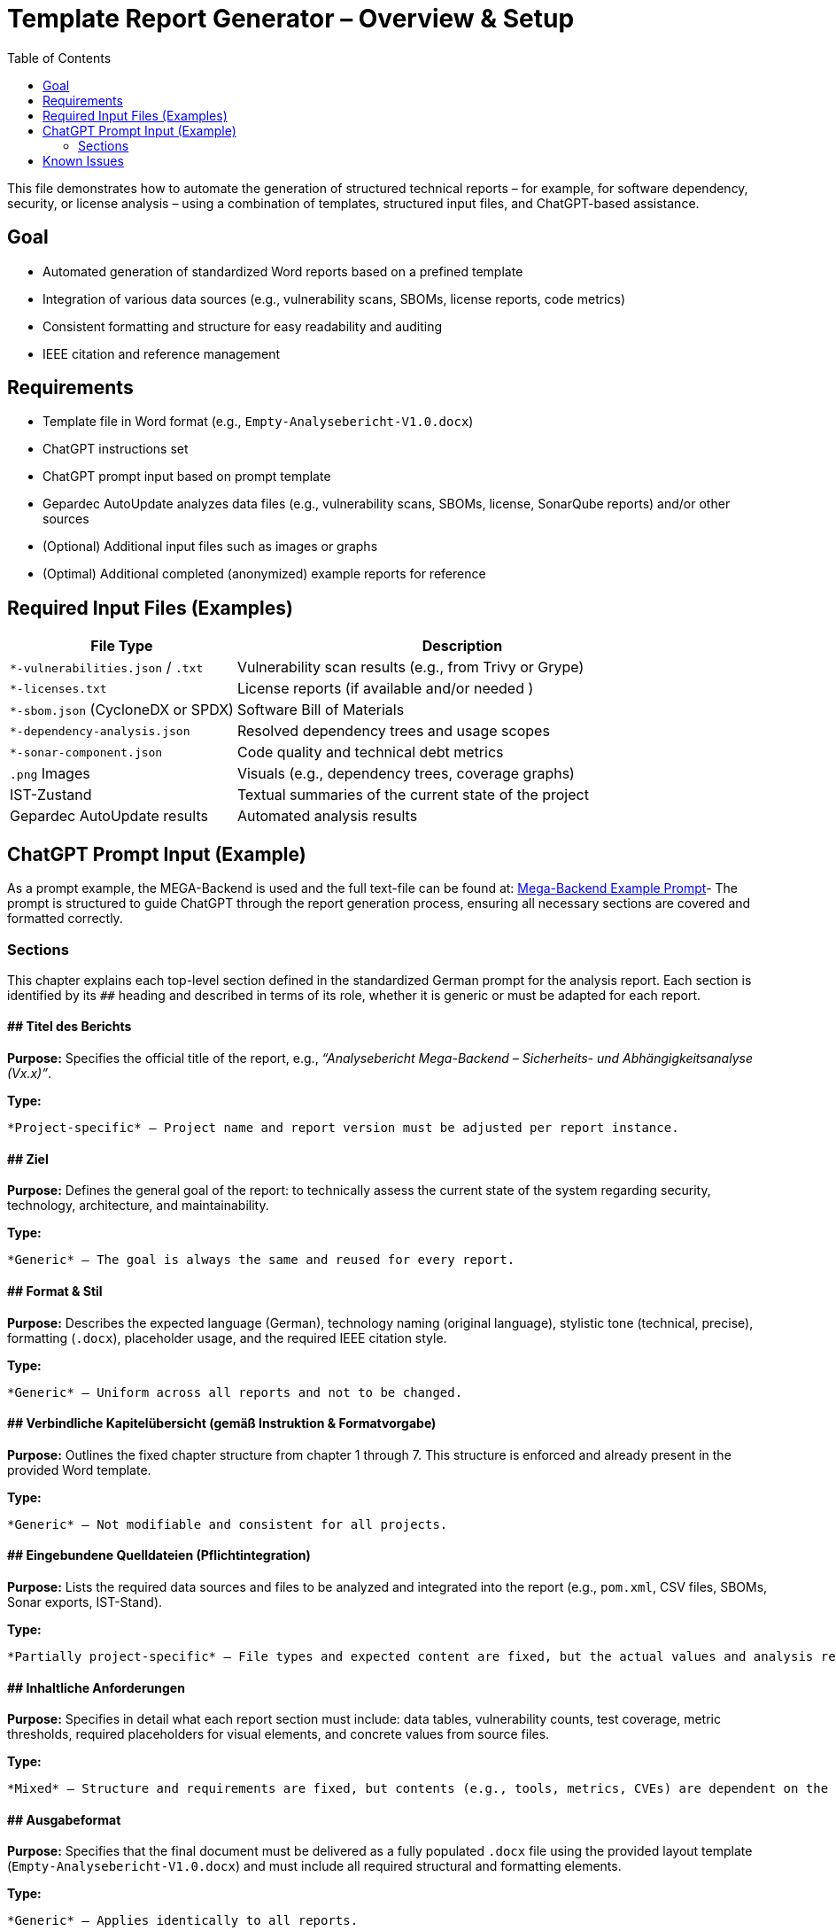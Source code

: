 = Template Report Generator – Overview & Setup
:toc:

This file demonstrates how to automate the generation of structured technical reports – for example, for software dependency, security, or license analysis – using a combination of templates, structured input files, and ChatGPT-based assistance.

== Goal

* Automated generation of standardized Word reports based on a prefined template
* Integration of various data sources (e.g., vulnerability scans, SBOMs, license reports, code metrics)
* Consistent formatting and structure for easy readability and auditing
* IEEE citation and reference management

== Requirements

* Template file in Word format (e.g., `Empty-Analysebericht-V1.0.docx`)
* ChatGPT instructions set
* ChatGPT prompt input based on prompt template
* Gepardec AutoUpdate analyzes data files (e.g., vulnerability scans, SBOMs, license, SonarQube reports) and/or other sources
* (Optional) Additional input files such as images or graphs
* (Optimal) Additional completed (anonymized) example reports for reference

== Required Input Files (Examples)

[cols="1,2", options="header"]
|===
| File Type | Description

| `*-vulnerabilities.json` / `.txt` | Vulnerability scan results (e.g., from Trivy or Grype)
| `*-licenses.txt`                  | License reports (if available and/or needed )
| `*-sbom.json` (CycloneDX or SPDX) | Software Bill of Materials
| `*-dependency-analysis.json`      | Resolved dependency trees and usage scopes
| `*-sonar-component.json`          | Code quality and technical debt metrics
| `.png` Images                     | Visuals (e.g., dependency trees, coverage graphs)
| IST-Zustand                       | Textual summaries of the current state of the project
| Gepardec AutoUpdate results       | Automated analysis results

|===

== ChatGPT Prompt Input (Example)
As a prompt example, the MEGA-Backend is used and the full text-file can be found at: link:prompt.txt[Mega-Backend Example Prompt]- The
prompt is structured to guide ChatGPT through the report generation process, ensuring all necessary sections are covered and formatted correctly.

=== Sections
This chapter explains each top-level section defined in the standardized German prompt for the analysis report. Each section is identified by its `##` heading and described in terms of its role, whether it is generic or must be adapted for each report.

==== ## Titel des Berichts

*Purpose:*
Specifies the official title of the report, e.g., _“Analysebericht Mega-Backend – Sicherheits- und Abhängigkeitsanalyse (Vx.x)”_.

*Type:*

  *Project-specific* – Project name and report version must be adjusted per report instance.

==== ## Ziel

*Purpose:*
Defines the general goal of the report: to technically assess the current state of the system regarding security, technology, architecture, and maintainability.

*Type:*

  *Generic* – The goal is always the same and reused for every report.

==== ## Format & Stil

*Purpose:*
Describes the expected language (German), technology naming (original language), stylistic tone (technical, precise), formatting (`.docx`), placeholder usage, and the required IEEE citation style.

*Type:*

  *Generic* – Uniform across all reports and not to be changed.

==== ## Verbindliche Kapitelübersicht (gemäß Instruktion & Formatvorgabe)

*Purpose:*
Outlines the fixed chapter structure from chapter 1 through 7. This structure is enforced and already present in the provided Word template.

*Type:*

  *Generic* – Not modifiable and consistent for all projects.

==== ## Eingebundene Quelldateien (Pflichtintegration)

*Purpose:*
Lists the required data sources and files to be analyzed and integrated into the report (e.g., `pom.xml`, CSV files, SBOMs, Sonar exports, IST-Stand).

*Type:*

  *Partially project-specific* – File types and expected content are fixed, but the actual values and analysis results are unique per project.

==== ## Inhaltliche Anforderungen

*Purpose:*
Specifies in detail what each report section must include: data tables, vulnerability counts, test coverage, metric thresholds, required placeholders for visual elements, and concrete values from source files.

*Type:*

  *Mixed* – Structure and requirements are fixed, but contents (e.g., tools, metrics, CVEs) are dependent on the evaluated project.

==== ## Ausgabeformat

*Purpose:*
Specifies that the final document must be delivered as a fully populated `.docx` file using the provided layout template (`Empty-Analysebericht-V1.0.docx`) and must include all required structural and formatting elements.

*Type:*

  *Generic* – Applies identically to all reports.

==== ## Abfolge

*Purpose:*
Describes the prescribed execution steps in generating the report, from parsing the prompt, to analyzing source data, following chapter structure, inserting placeholders, and ensuring review markers for reusable sections.

*Type:*

  *Mixed* – Fixed procedural logic that must be followed for all reports, BUT can or in a lot of cases must be adapted to the project.

== Known Issues

* ChatGPT sometimes struggles with complex formatting in Word documents, especially when it comes to table-of-content, tables and images (therefore, for images only placeholders are placed)
* ChatGPT sometimes struggles with rendering  the Word document and has problems providing the download-Link. 💡 *Solution*: Sadly, the only solution for now is to just start over again.
* ChatGPT most of the time, even told different, generates each chapter separately. 💡 *Solution*: Just provided "fortsetzen" or similar commands  to continue the report generation until it is finalized
